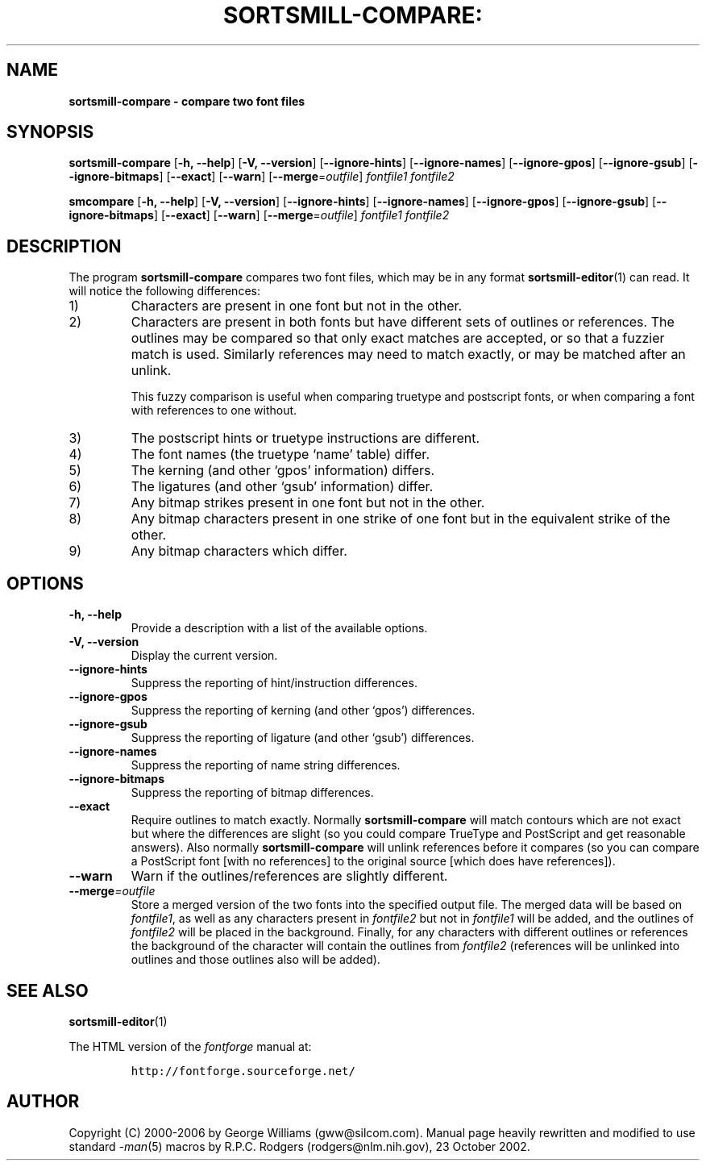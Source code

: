 .\" Manual page for fontcompare by George Williams
.\" Copyright © 2000-2002 by George Williams.
.\" Re-edited to use standard -man macros by RPC Rodgers, 23 October 2002.
.TH SORTSMILL-COMPARE: "1" "January 2013"
.
.
.SH NAME
.
.B sortsmill-compare \- compare two font files
.
.
.SH SYNOPSIS
.
.B sortsmill-compare
.RB [ \-h,
.BR \-\-help ]
.RB [ \-V,
.BR \-\-version ]
.RB [ \-\-ignore\-hints ]
.RB [ \-\-ignore\-names ]
.RB [ \-\-ignore\-gpos ]
.RB [ \-\-ignore\-gsub ]
.RB [ \-\-ignore\-bitmaps ]
.RB [ \-\-exact ]
.RB [ \-\-warn ]
.RB [ \-\-merge\fR=\fIoutfile\fR ]
.I fontfile1
.I fontfile2 
.sp
.B smcompare
.RB [ \-h,
.BR \-\-help ]
.RB [ \-V,
.BR \-\-version ]
.RB [ \-\-ignore\-hints ]
.RB [ \-\-ignore\-names ]
.RB [ \-\-ignore\-gpos ]
.RB [ \-\-ignore\-gsub ]
.RB [ \-\-ignore\-bitmaps ]
.RB [ \-\-exact ]
.RB [ \-\-warn ]
.RB [ \-\-merge\fR=\fIoutfile\fR ]
.I fontfile1
.I fontfile2 
.
.
.SH DESCRIPTION
.
The program
.B sortsmill-compare
compares two font files, which may be in any format
.BR sortsmill-editor (1)
can read.
It will notice the following differences:
.
.TP
1)
Characters are present in one font but not in the other.
.
.TP
2)
Characters are present in both fonts but have different sets of outlines
or references.
The outlines may be compared so that only exact matches are accepted, or
so that a fuzzier match is used.
Similarly references may need to match exactly, or may be matched after
an unlink.
.IP
This fuzzy comparison is useful when comparing truetype and postscript
fonts, or when comparing a font with references to one without.
.
.TP
3)
The postscript hints or truetype instructions are different.
.
.TP
4)
The font names (the truetype `name' table) differ.
.
.TP
5)
The kerning (and other `gpos' information) differs.
.
.TP
6)
The ligatures (and other `gsub' information) differ.
.
.TP
7)
Any bitmap strikes present in one font but not in the other.
.
.TP
8)
Any bitmap characters present in one strike of one font but in the
equivalent strike of the other.
.
.TP
9)
Any bitmap characters which differ.
.
.
.SH OPTIONS
.
.TP
.B \-h, \-\-help
Provide a description with a list of the available options.
.
.TP
.B \-V, \-\-version
Display the current version.
.
.TP
.B \-\-ignore-hints
Suppress the reporting of hint/instruction differences.
.
.TP
.B \-\-ignore-gpos
Suppress the reporting of kerning (and other `gpos') differences.
.
.TP
.B \-\-ignore-gsub
Suppress the reporting of ligature (and other `gsub') differences.
.
.TP
.B \-\-ignore-names
Suppress the reporting of name string differences.
.
.TP
.B \-\-ignore-bitmaps
Suppress the reporting of bitmap differences.
.
.TP
.B \-\-exact
Require outlines to match exactly. Normally
.B sortsmill-compare
will match contours which
are not exact but where the differences are slight (so you could compare
TrueType and PostScript and get reasonable answers). Also normally
.B sortsmill-compare
will unlink references before it compares (so you can compare a
PostScript font [with no references] to the original source [which
does have references]).
.
.TP
.B \-\-warn
Warn if the outlines/references are slightly different.
.
.TP
.BI \-\-merge "=outfile"
Store a merged version of the two fonts into the specified output file.
The merged data will be based on
.IR fontfile1 ,
as well as any characters present in
.I fontfile2
but not in
.I fontfile1
will be added, and the outlines of
.I fontfile2
will be placed in the background.
Finally, for any characters with different outlines or references the
background of the character will contain the outlines from
.I fontfile2
(references will be unlinked into outlines and those outlines also will be
added).
.
.
.
.\" .SH ENVIRONMENT
.\" .SH FILES
.\" .SH EXAMPLES
.\" .SH DIAGNOSTICS
.
.
.SH "SEE ALSO"
.
.BR sortsmill-editor (1)
.LP
The HTML version of the
.I fontforge
manual at:
.IP
\fChttp://fontforge.sourceforge.net/\fP
.
.
.\" .SH STANDARDS
.\" .SH HISTORY
.
.
.SH AUTHOR
.
Copyright (C) 2000-2006 by George Williams (gww@silcom.com).
Manual page heavily rewritten and modified to use standard
.IR \-man (5)
macros by R.P.C. Rodgers (rodgers@nlm.nih.gov), 23 October 2002.
.
.
.\" .SH BUGS
.\" end of file
